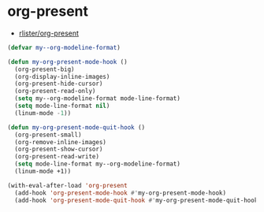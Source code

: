 #+STARTUP: showall

* org-present
- [[https://github.com/rlister/org-present][rlister/org-present]]

#+BEGIN_SRC emacs-lisp
(defvar my--org-modeline-format)

(defun my-org-present-mode-hook ()
  (org-present-big)
  (org-display-inline-images)
  (org-present-hide-cursor)
  (org-present-read-only)
  (setq my--org-modeline-format mode-line-format)
  (setq mode-line-format nil)
  (linum-mode -1))

(defun my-org-present-mode-quit-hook ()
  (org-present-small)
  (org-remove-inline-images)
  (org-present-show-cursor)
  (org-present-read-write)
  (setq mode-line-format my--org-modeline-format)
  (linum-mode +1))

(with-eval-after-load 'org-present
  (add-hook 'org-present-mode-hook #'my-org-present-mode-hook)
  (add-hook 'org-present-mode-quit-hook #'my-org-present-mode-quit-hook))
#+END_SRC
